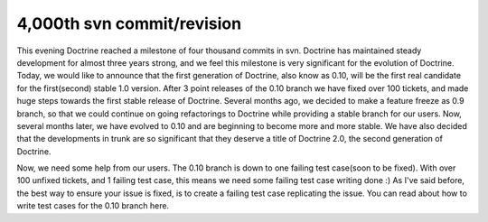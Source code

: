 4,000th svn commit/revision
===========================

This evening Doctrine reached a milestone of four thousand commits
in svn. Doctrine has maintained steady development for almost three
years strong, and we feel this milestone is very significant for
the evolution of Doctrine. Today, we would like to announce that
the first generation of Doctrine, also know as 0.10, will be the
first real candidate for the first(second) stable 1.0 version.
After 3 point releases of the 0.10 branch we have fixed over 100
tickets, and made huge steps towards the first stable release of
Doctrine. Several months ago, we decided to make a feature freeze
as 0.9 branch, so that we could continue on going refactorings to
Doctrine while providing a stable branch for our users. Now,
several months later, we have evolved to 0.10 and are beginning to
become more and more stable. We have also decided that the
developments in trunk are so significant that they deserve a title
of Doctrine 2.0, the second generation of Doctrine.

Now, we need some help from our users. The 0.10 branch is down to
one failing test case(soon to be fixed). With over 100 unfixed
tickets, and 1 failing test case, this means we need some failing
test case writing done :) As I've said before, the best way to
ensure your issue is fixed, is to create a failing test case
replicating the issue. You can read about how to write test cases
for the 0.10 branch here.



.. author:: jwage 
.. categories:: none
.. tags:: none
.. comments::
